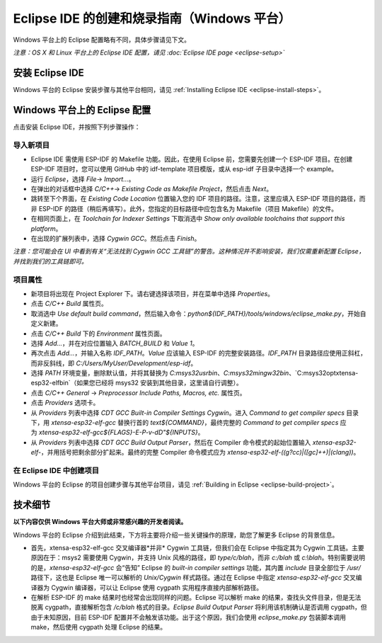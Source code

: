*****************************************************
Eclipse IDE 的创建和烧录指南（Windows 平台） 
*****************************************************

Windows 平台上的 Eclipse 配置略有不同，具体步骤请见下文。

*注意：OS X 和 Linux 平台上的 Eclipse IDE 配置，请见 :doc:`Eclipse IDE page <eclipse-setup>`*

安装 Eclipse IDE
==================

Windows 平台的 Eclipse 安装步骤与其他平台相同，请见 :ref:`Installing Eclipse IDE <eclipse-install-steps>`。

.. _eclipse-windows-setup:


Windows 平台上的 Eclipse 配置
================================

点击安装 Eclipse IDE，并按照下列步骤操作：

导入新项目
-------------

* Eclipse IDE 需使用 ESP-IDF 的 Makefile 功能。因此，在使用 Eclipse 前，您需要先创建一个 ESP-IDF 项目。在创建 ESP-IDF 项目时，您可以使用 GitHub 中的 idf-template 项目模版，或从 esp-idf 子目录中选择一个 example。

* 运行 `Eclipse`，选择 `File`-> `Import...`。

* 在弹出的对话框中选择 `C/C++`-> `Existing Code as Makefile Project`，然后点击 `Next`。

* 跳转至下个界面，在 `Existing Code Location` 位置输入您的 IDF 项目的路径。注意，这里应填入 ESP-IDF 项目的路径，而非 ESP-IDF 的路径（稍后再填写）。此外，您指定的目标路径中应包含名为 Makefile（项目 Makefile）的文件。

* 在相同页面上，在 `Toolchain for Indexer Settings` 下取消选中 `Show only available toolchains that support this platform`。

* 在出现的扩展列表中，选择 `Cygwin GCC`。然后点击 `Finish`。

*注意：您可能会在 UI 中看到有关“无法找到 Cygwin GCC 工具链”的警告。这种情况并不影响安装，我们仅需重新配置 Eclipse，并找到我们的工具链即可。*

项目属性 
----------

* 新项目将出现在 Project Explorer 下。请右键选择该项目，并在菜单中选择 `Properties`。

* 点击 `C/C++ Build` 属性页。

* 取消选中 `Use default build command`，然后输入命令：`python${IDF_PATH}/tools/windows/eclipse_make.py`，开始自定义新建。

* 点击 `C/C++ Build` 下的 `Environment` 属性页面。

* 选择 `Add...`，并在对应位置输入 `BATCH_BUILD` 和 `Value 1`。

* 再次点击 `Add...`，并输入名称 `IDF_PATH`。`Value` 应该输入 ESP-IDF 的完整安装路径。`IDF_PATH` 目录路径应使用正斜杠，而非反斜线，即 *C:/Users/MyUser/Development/esp-idf*。

* 选择 `PATH` 环境变量，删除默认值，并将其替换为 `C:\msys32\usr\bin`、`C:\msys32\mingw32\bin`、`C:\msys32\opt\xtensa-esp32-elf\bin`（如果您已经将 msys32 安装到其他目​​录，这里请自行调整）。

* 点击 `C/C++ General` -> `Preprocessor Include Paths, Macros, etc.` 属性页。

* 点击 `Providers` 选项卡。

* 从 `Providers` 列表中选择 `CDT GCC Built-in Compiler Settings Cygwin`。进入 `Command to get compiler specs` 目录下，用 `xtensa-esp32-elf-gcc` 替换行首的 `text${COMMAND}`，最终完整的 `Command to get compiler specs` 应为 `xtensa-esp32-elf-gcc${FLAGS}-E-P-v-dD"${INPUTS}`。

* 从 `Providers` 列表中选择 `CDT GCC Build Output Parser`，然后在 Compiler 命令模式的起始位置输入 `xtensa-esp32-elf-`，并用括号把剩余部分扩起来。最终的完整 Compiler 命令模式应为 `xtensa-esp32-elf-((g?cc)|([gc]\+\+)|(clang))`。


在 Eclipse IDE 中创建项目
---------------------------

Windows 平台的 Eclipse 的项目创建步骤与其他平台项目，请见 :ref:`Building in Eclipse <eclipse-build-project>`。

技术细节
=========

**以下内容仅供 Windows 平台大师或非常感兴趣的开发者阅读。**

Windows 平台的 Eclipse 介绍到此结束，下方将主要将介绍一些关键操作的原理，助您了解更多 Eclipse 的背景信息。

* 首先，xtensa-esp32-elf-gcc 交叉编译器*并非* Cygwin 工具链，但我们会在 Eclipse 中指定其为 Cygwin 工具链。主要原因在于：msys2 需要使用 Cygwin，并支持 Unix 风格的路径，即 `type/c/blah`，而非 `c:/blah` 或 `c:\\blah`。特别需要说明的是，`xtensa-esp32-elf-gcc` 会“告知” Eclipse 的 `built-in compiler settings` 功能，其内置 `include` 目录全部位于 `/usr/` 路径下，这也是 Eclipse 唯一可以解析的 `Unix/Cygwin` 样式路径。通过在 Eclipse 中指定 `xtensa-esp32-elf-gcc` 交叉编译器为 Cygwin 编译器，可以让 Eclipse 使用 cygpath 实用程序直接内部解析路径。


* 在解析 ESP-IDF 的 make 结果时也经常会出现同样的问题。Eclipse 可以解析 make 的结果，查找头文件目录，但是无法脱离 cygpath，直接解析包含 `/c/blah` 格式的目录。`Eclipse Build Output Parser` 将利用该机制确认是否调用 cygpath，但由于未知原因，目前 ESP-IDF 配置并不会触发该功能。出于这个原因，我们会使用 `eclipse_make.py` 包装脚本调用 make，然后使用 cygpath 处理 Eclipse 的结果。